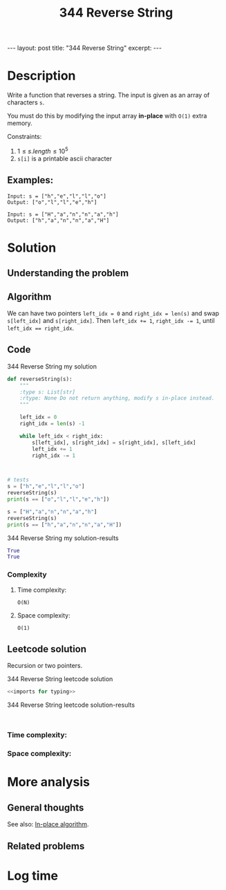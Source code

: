 :PROPERTIES:
:ID:       DE028F72-7681-4284-BFE8-1A66E1A5786D
:END:
#+title: 344 Reverse String

#+begin_export html
---
layout: post
title: "344 Reverse String"
excerpt:
---
#+end_export

* Description
Write a function that reverses a string. The input is given as an array of characters ~s~.

You must do this by modifying the input array *in-place* with ~O(1)~ extra memory.

Constraints:
1. $1 \leq s.length \leq 10^{5}$
2. ~s[i]~ is a printable ascii character
** Examples:
#+name: 344 Reverse String example
#+caption: 344 Reverse String example
#+begin_example
Input: s = ["h","e","l","l","o"]
Output: ["o","l","l","e","h"]

Input: s = ["H","a","n","n","a","h"]
Output: ["h","a","n","n","a","H"]
#+end_example

* Solution
:LOGBOOK:
CLOCK: [2022-02-01 Tue 10:25]--[2022-02-01 Tue 10:36] =>  0:11
:END:

** Understanding the problem

** Algorithm
We can have two pointers ~left_idx = 0~ and ~right_idx = len(s)~ and swap ~s[left_idx]~ and ~s[right_idx]~.
Then ~left_idx += 1~, ~right_idx -= 1~, until ~left_idx == right_idx~.
** Code
#+name: 344 Reverse String my solution
#+caption: 344 Reverse String my solution
#+begin_src python :results output code :noweb yes
def reverseString(s):
    """
    :type s: List[str]
    :rtype: None Do not return anything, modify s in-place instead.
    """

    left_idx = 0
    right_idx = len(s) -1

    while left_idx < right_idx:
        s[left_idx], s[right_idx] = s[right_idx], s[left_idx]
        left_idx += 1
        right_idx -= 1



# tests
s = ["h","e","l","l","o"]
reverseString(s)
print(s == ["o","l","l","e","h"])

s = ["H","a","n","n","a","h"]
reverseString(s)
print(s == ["h","a","n","n","a","H"])
#+end_src

#+name: 344 Reverse String my solution-results
#+caption: 344 Reverse String my solution-results
#+RESULTS: 344 Reverse String my solution
#+begin_src python
True
True
#+end_src
*** Complexity
**** Time complexity:
~O(N)~
**** Space complexity: 
~O(1)~
** Leetcode solution
Recursion or two pointers.
#+name: 344 Reverse String leetcode solution
#+caption: 344 Reverse String leetcode solution
#+begin_src python :results output code :noweb yes
<<imports for typing>>

#+end_src

#+name: 344 Reverse String leetcode solution-results
#+caption: 344 Reverse String leetcode solution-results
#+RESULTS: 344 Reverse String leetcode solution
#+begin_src none

#+end_src
*** Time complexity:

*** Space complexity: 

* More analysis
** General thoughts
See also: [[id:3E2188AE-9F77-4B94-A3A1-74A1AAE29F9A][In-place algorithm]].
** Related problems

* Log time
:LOGBOOK:
CLOCK: [2022-02-01 Tue 10:23]--[2022-02-01 Tue 10:25] =>  0:02
:END:
